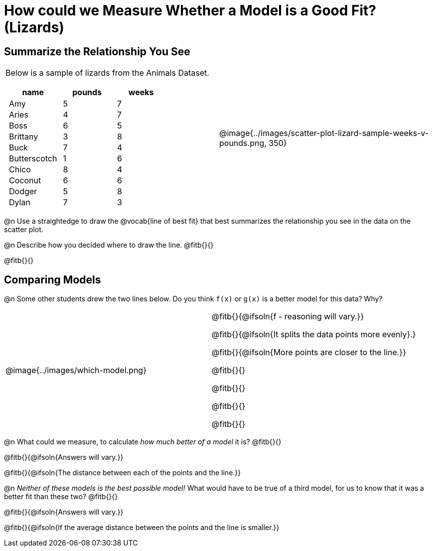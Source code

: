 = How could we Measure Whether a Model is a Good Fit? (Lizards)

++++
<style>
p.tableblock { margin: 0; }
.lizard td { padding: 0 5px !important; }
table .autonum::after { content: ')' !important; }
</style>
++++

== Summarize the Relationship You See

[cols=".^1a,^1a", frame="none", grid="none", stripes="none"]
|===
|
Below is a sample of lizards from the Animals Dataset.

[.lizard, cols="1a,^1a,^1a", stripes="none", options="header"]
!===
!  name 		! pounds ! weeks
!  Amy 			!  5 	! 7
!  Aries 		!  4  	! 7
!  Boss 		!  6  	! 5
!  Brittany 	!  3  	! 8
!  Buck			!  7  	! 4
!  Butterscotch	!  1  	! 6
!  Chico 		!  8  	! 4
!  Coconut		!  6  	! 6
!  Dodger 		!  5  	! 8
!  Dylan 		!  7  	! 3
!===

| @image{../images/scatter-plot-lizard-sample-weeks-v-pounds.png, 350}
|===

@n Use a straightedge to draw the @vocab{line of best fit} that best summarizes the relationship you see in the data on the scatter plot.

@n Describe how you decided where to draw the line. @fitb{}{}

@fitb{}{}

== Comparing Models

@n Some other students drew the two lines below. Do you think `f(x)` or `g(x)` is a better model for this data? Why?

[cols="^1a,1a", frame="none", grid="none", stripes="none"]
|===
| @image{../images/which-model.png}
|


@fitb{}{@ifsoln{f - reasoning will vary.}}

@fitb{}{@ifsoln{It splits the data points more evenly}.}

@fitb{}{@ifsoln{More points are closer to the line.}}

@fitb{}{}

@fitb{}{}

@fitb{}{}

@fitb{}{}

|=== 

@n What could we measure, to calculate _how much better of a model_ it is? @fitb{}{}

@fitb{}{@ifsoln{Answers will vary.}}

@fitb{}{@ifsoln{The distance between each of the points and the line.}}


@n _Neither of these models is the best possible model!_ What would have to be true of a third model, for us to know that it was a better fit than these two? @fitb{}{}

@fitb{}{@ifsoln{Answers will vary.}}

@fitb{}{@ifsoln{If the average distance between the points and the line is smaller.}}
